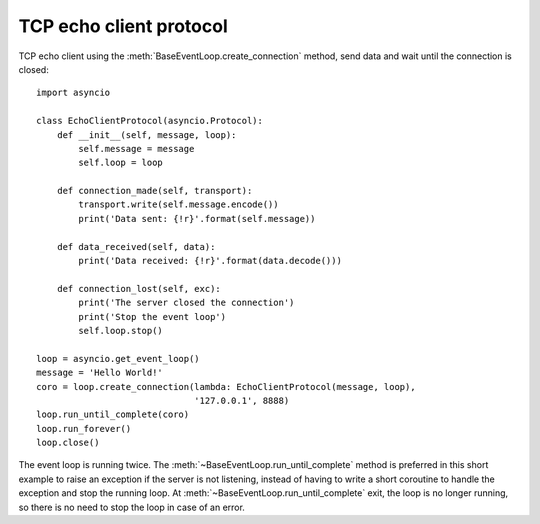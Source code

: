 TCP echo client protocol
------------------------

TCP echo client  using the :meth:`BaseEventLoop.create_connection` method, send
data and wait until the connection is closed::

    import asyncio

    class EchoClientProtocol(asyncio.Protocol):
        def __init__(self, message, loop):
            self.message = message
            self.loop = loop

        def connection_made(self, transport):
            transport.write(self.message.encode())
            print('Data sent: {!r}'.format(self.message))

        def data_received(self, data):
            print('Data received: {!r}'.format(data.decode()))

        def connection_lost(self, exc):
            print('The server closed the connection')
            print('Stop the event loop')
            self.loop.stop()

    loop = asyncio.get_event_loop()
    message = 'Hello World!'
    coro = loop.create_connection(lambda: EchoClientProtocol(message, loop),
                                  '127.0.0.1', 8888)
    loop.run_until_complete(coro)
    loop.run_forever()
    loop.close()

The event loop is running twice. The
:meth:`~BaseEventLoop.run_until_complete` method is preferred in this short
example to raise an exception if the server is not listening, instead of
having to write a short coroutine to handle the exception and stop the
running loop. At :meth:`~BaseEventLoop.run_until_complete` exit, the loop is
no longer running, so there is no need to stop the loop in case of an error.
